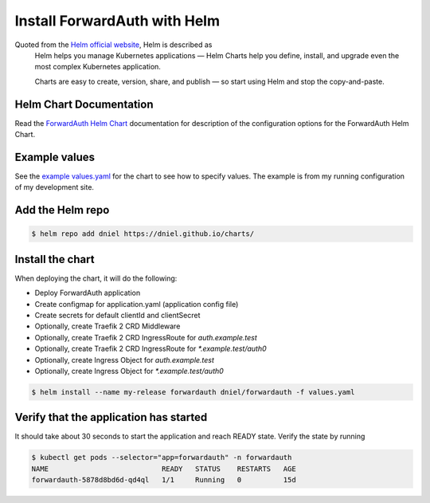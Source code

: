 .. _install-with-helm:

Install ForwardAuth with Helm
=============================

Quoted from the `Helm official website`_, Helm is described as
    Helm helps you manage Kubernetes applications — Helm Charts help you define, install,
    and upgrade even the most complex Kubernetes application.

    Charts are easy to create, version, share, and publish —
    so start using Helm and stop the copy-and-paste.


Helm Chart Documentation
------------------------

Read the `ForwardAuth Helm Chart`_ documentation for description of
the configuration options for the ForwardAuth Helm Chart.


Example values
--------------

See the `example values.yaml`_ for the chart to see how to specify values.
The example is from my running configuration of my development site.


Add the Helm repo
-----------------

.. code-block:: shell-session

   $ helm repo add dniel https://dniel.github.io/charts/


Install the chart
-----------------

When deploying the chart, it will do the following:

* Deploy ForwardAuth application
* Create configmap for application.yaml (application config file)
* Create secrets for default clientId and clientSecret
* Optionally, create Traefik 2 CRD Middleware
* Optionally, create Traefik 2 CRD IngressRoute for `auth.example.test`
* Optionally, create Traefik 2 CRD IngressRoute for `*.example.test/auth0`
* Optionally, create Ingress Object for `auth.example.test`
* Optionally, create Ingress Object for `*.example.test/auth0`

.. code-block:: shell-session

   $ helm install --name my-release forwardauth dniel/forwardauth -f values.yaml

Verify that the application has started
---------------------------------------

It should take about 30 seconds to start the application and reach READY state.
Verify the state by running

.. code-block:: shell-session

   $ kubectl get pods --selector="app=forwardauth" -n forwardauth
   NAME                           READY   STATUS    RESTARTS   AGE
   forwardauth-5878d8bd6d-qd4ql   1/1     Running   0          15d



.. _`ForwardAuth Helm Chart`: https://github.com/dniel/traefik-forward-auth0/tree/master/helm
.. _`example values.yaml`: https://github.com/dniel/manifests/blob/master/forwardauth-values.yaml
.. _`Helm official website`: https://www.helm.sh